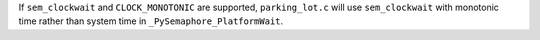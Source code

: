 If ``sem_clockwait`` and ``CLOCK_MONOTONIC`` are supported, ``parking_lot.c`` will use ``sem_clockwait`` with monotonic time rather than system time in ``_PySemaphore_PlatformWait``.
